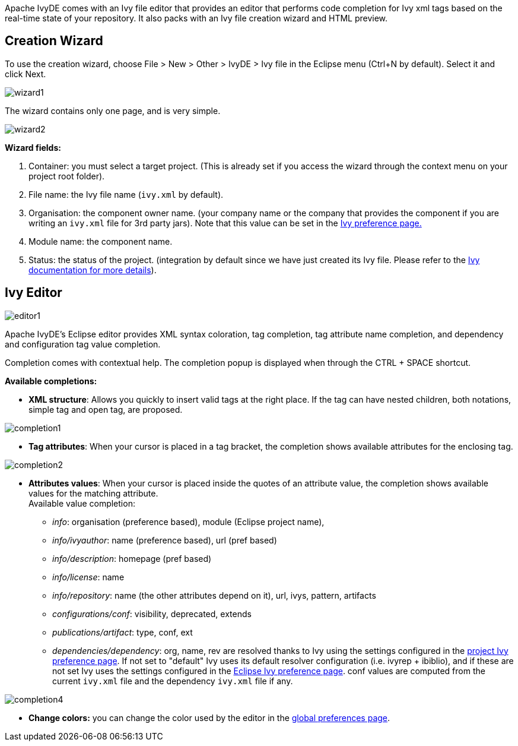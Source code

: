 ////
   Licensed to the Apache Software Foundation (ASF) under one
   or more contributor license agreements.  See the NOTICE file
   distributed with this work for additional information
   regarding copyright ownership.  The ASF licenses this file
   to you under the Apache License, Version 2.0 (the
   "License"); you may not use this file except in compliance
   with the License.  You may obtain a copy of the License at

     https://www.apache.org/licenses/LICENSE-2.0

   Unless required by applicable law or agreed to in writing,
   software distributed under the License is distributed on an
   "AS IS" BASIS, WITHOUT WARRANTIES OR CONDITIONS OF ANY
   KIND, either express or implied.  See the License for the
   specific language governing permissions and limitations
   under the License.
////

Apache IvyDE comes with an Ivy file editor that provides an editor that performs code completion for Ivy xml tags based on the real-time state of your repository.  It also packs with an Ivy file creation wizard and HTML preview.

== [[wizard]]Creation Wizard

To use the creation wizard, choose File > New > Other > IvyDE > Ivy file in the Eclipse menu (Ctrl+N by default). Select it and click Next.

image::images/wizard1.jpg[]

The wizard contains only one page, and is very simple.

image::images/wizard2.jpg[]

*Wizard fields:*
	
. Container: you must select a target project. (This is already set if you access the wizard through the context menu on your project root folder).
. File name: the Ivy file name (`ivy.xml` by default).
. Organisation: the component owner name. (your company name or the company that provides the component if you are writing an `ivy.xml` file for 3rd party jars). Note that this value can be set in the link:preferences{outfilesuffix}[Ivy preference page.]
. Module name: the component name.
. Status: the status of the project. (integration by default since we have just created its Ivy file. Please refer to the link:../../../history/latest-milestone/index.html[Ivy documentation for more details]).

== [[editor]]Ivy Editor

image::images/editor1.jpg[]

Apache IvyDE's Eclipse editor provides XML syntax coloration, tag completion, tag attribute name completion, and dependency and configuration tag value completion.

Completion comes with contextual help. The completion popup is displayed when through the CTRL + SPACE shortcut.

*Available completions:*
	
* *XML structure*: Allows you quickly to insert valid tags at the right place. If the tag can have nested children, both notations, simple tag and open tag, are proposed.
	    
image::images/completion1.jpg[]
	
* *Tag attributes*: When your cursor is placed in a tag bracket, the completion shows available attributes for the enclosing tag.
	    
image::images/completion2.jpg[]
	
* *Attributes values*: When your cursor is placed inside the quotes of an attribute value, the completion shows available values for the matching attribute. +
Available value completion:
** __info__: organisation (preference based), module (Eclipse project name),
** __info/ivyauthor__: name (preference based), url (pref based)
** __info/description__: homepage (pref based)
** __info/license__: name
** __info/repository__: name (the other attributes depend on it), url, ivys, pattern, artifacts
** __configurations/conf__: visibility,  deprecated, extends
** __publications/artifact__: type, conf, ext
** __dependencies/dependency__: org, name, rev are resolved thanks to Ivy using the settings configured in the link:cpc/edit{outfilesuffix}[project Ivy preference page]. If not set to "default" Ivy uses its default resolver configuration (i.e. ivyrep + ibiblio), and if these are not set Ivy uses the settings configured in the link:preferences{outfilesuffix}[Eclipse Ivy preference page]. conf values are computed from the current `ivy.xml` file and the dependency `ivy.xml` file if any.

image::images/completion4.jpg[]

* *Change colors:* you can change the color used by the editor in the link:preferences{outfilesuffix}#xmleditor[global preferences page].
